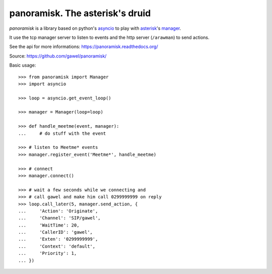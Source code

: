 ================================================
panoramisk. The asterisk's druid
================================================

.. image:: https://travis-ci.org/gawel/panoramisk.png?branch=master
  :target: https://travis-ci.org/gawel/panoramisk
.. image:: https://coveralls.io/repos/gawel/panoramisk/badge.png?branch=master
  :target: https://coveralls.io/r/gawel/panoramisk?branch=master
.. image:: https://pypip.in/v/panoramisk/badge.png
   :target: https://crate.io/packages/panoramisk/
.. image:: https://pypip.in/d/panoramisk/badge.png
   :target: https://crate.io/packages/panoramisk/

`panoramisk` is a library based on python's `asyncio
<http://docs.python.org/dev/library/asyncio.html>`_ to play with `asterisk
<http://www.asterisk.org/community/documentation>`_'s `manager
<https://wiki.asterisk.org/wiki/display/AST/The+Asterisk+Manager+TCP+IP+API>`_.

It use the tcp manager server to listen to events and the http server (``/arawman``) to send actions.

See the api for more informations: https://panoramisk.readthedocs.org/

Source: https://github.com/gawel/panoramisk/

Basic usage::

    >>> from panoramisk import Manager
    >>> import asyncio

    >>> loop = asyncio.get_event_loop()

    >>> manager = Manager(loop=loop)

    >>> def handle_meetme(event, manager):
    ...     # do stuff with the event

    >>> # listen to Meetme* events
    >>> manager.register_event('Meetme*', handle_meetme)

    >>> # connect
    >>> manager.connect()

    >>> # wait a few seconds while we connecting and
    >>> # call gawel and make him call 0299999999 on reply
    >>> loop.call_later(5, manager.send_action, {
    ...     'Action': 'Originate',
    ...     'Channel': 'SIP/gawel',
    ...     'WaitTime': 20,
    ...     'CallerID': 'gawel',
    ...     'Exten': '0299999999',
    ...     'Context': 'default',
    ...     'Priority': 1,
    ... })
